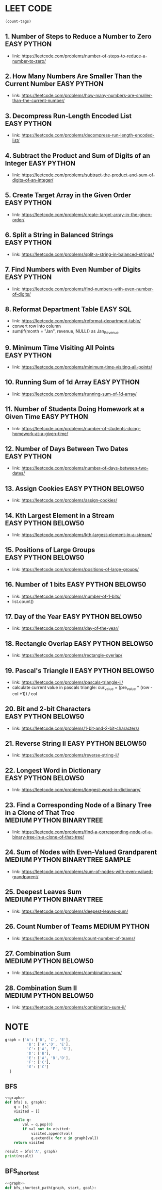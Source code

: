 * LEET CODE
# C-c C-c to run stats
#+begin_src emacs-lisp :colnames '(freq tags)
(count-tags)
#+end_src

#+RESULTS:
| freq | tags       |
|------+------------|
|   25 | PYTHON     |
|   22 | EASY       |
|   10 | BELOW50    |
|    4 | MEDIUM     |
|    3 | BINARYTREE |
|    1 | SQL        |
|    1 | SAMPLE     |

** 1. Number of Steps to Reduce a Number to Zero                :EASY:PYTHON:
   :LOGBOOK:
   CLOCK: [2020-07-09 Thu 15:52]--[2020-07-09 Thu 16:06] =>  0:14
   :END:
  - link: https://leetcode.com/problems/number-of-steps-to-reduce-a-number-to-zero/ 

** 2. How Many Numbers Are Smaller Than the Current Number      :EASY:PYTHON:
   :LOGBOOK:
   CLOCK: [2020-07-09 Thu 16:07]--[2020-07-09 Thu 16:20] =>  0:13
   :END:
  - link: https://leetcode.com/problems/how-many-numbers-are-smaller-than-the-current-number/
    
** 3. Decompress Run-Length Encoded List                        :EASY:PYTHON:
   :LOGBOOK:
   CLOCK: [2020-07-10 Fri 16:16]--[2020-07-10 Fri 16:42] =>  0:26
   CLOCK: [2020-07-10 Fri 16:14]--[2020-07-10 Fri 16:15] =>  0:01
   :END:
   - link: https://leetcode.com/problems/decompress-run-length-encoded-list/

** 4. Subtract the Product and Sum of Digits of an Integer      :EASY:PYTHON:
   :LOGBOOK:
   CLOCK: [2020-07-10 Fri 16:45]--[2020-07-10 Fri 17:02] =>  0:17
   :END:
   - link: https://leetcode.com/problems/subtract-the-product-and-sum-of-digits-of-an-integer/

** 5. Create Target Array in the Given Order                    :EASY:PYTHON:
   :LOGBOOK:
   CLOCK: [2020-07-10 Fri 17:10]--[2020-07-10 Fri 17:29] =>  0:19
   :END:
   - link: https://leetcode.com/problems/create-target-array-in-the-given-order/

** 6. Split a String in Balanced Strings                        :EASY:PYTHON:
  :LOGBOOK:
  CLOCK: [2020-07-10 Fri 17:49]--[2020-07-10 Fri 18:00] =>  0:11
  :END:
  - link: https://leetcode.com/problems/split-a-string-in-balanced-strings/

** 7. Find Numbers with Even Number of Digits                   :EASY:PYTHON:
   :LOGBOOK:
   CLOCK: [2020-07-10 Fri 23:44]--[2020-07-10 Fri 23:50] =>  0:06
   :END:
   - link: https://leetcode.com/problems/find-numbers-with-even-number-of-digits/

** 8. Reformat Department Table                                    :EASY:SQL:
   :LOGBOOK:
   CLOCK: [2020-07-12 Sun 16:28]--[2020-07-12 Sun 16:40] =>  0:12
   :END:
   - link: https://leetcode.com/problems/reformat-department-table/
   - convert row into column
   - sum(if(month = "Jan", revenue, NULL)) as Jan_Revenue
** 9. Minimum Time Visiting All Points                          :EASY:PYTHON:
   :LOGBOOK:
   CLOCK: [2020-07-12 Sun 22:46]--[2020-07-12 Sun 23:04] =>  0:18
   :END:
   - link: https://leetcode.com/problems/minimum-time-visiting-all-points/
** 10. Running Sum of 1d Array                                  :EASY:PYTHON:
   :LOGBOOK:
   CLOCK: [2020-07-12 Sun 23:07]--[2020-07-12 Sun 23:19] =>  0:12
   :END:
   - link: https://leetcode.com/problems/running-sum-of-1d-array/
** 11. Number of Students Doing Homework at a Given Time        :EASY:PYTHON:
   :LOGBOOK:
   CLOCK: [2020-07-12 Sun 23:23]--[2020-07-12 Sun 23:35] =>  0:12
   :END:
   - link: https://leetcode.com/problems/number-of-students-doing-homework-at-a-given-time/
** 12. Number of Days Between Two Dates                         :EASY:PYTHON:
   :LOGBOOK:
   CLOCK: [2020-07-12 Sun 23:39]--[2020-07-12 Sun 23:47] =>  0:08
   :END:
   - link: https://leetcode.com/problems/number-of-days-between-two-dates/
** 13. Assign Cookies                                  :EASY:PYTHON:BELOW50:
   :LOGBOOK:
   CLOCK: [2020-07-13 Mon 22:09]--[2020-07-13 Mon 23:05] =>  0:56
   :END:
   - link: https://leetcode.com/problems/assign-cookies/
** 14. Kth Largest Element in a Stream                 :EASY:PYTHON:BELOW50:
   :LOGBOOK:
   CLOCK: [2020-07-13 Mon 23:10]--[2020-07-13 Mon 23:39] =>  0:29
   :END:
   - link: https://leetcode.com/problems/kth-largest-element-in-a-stream/
** 15. Positions of Large Groups                       :EASY:PYTHON:BELOW50:
   :LOGBOOK:
   CLOCK: [2020-07-14 Tue 23:15]--[2020-07-14 Tue 23:40] =>  0:25
   :END:
   - link: https://leetcode.com/problems/positions-of-large-groups/
** 16. Number of 1 bits                                :EASY:PYTHON:BELOW50:
   :LOGBOOK:
   CLOCK: [2020-07-17 Fri 22:47]--[2020-07-17 Fri 23:00] =>  0:13
   :END:
  - link: https://leetcode.com/problems/number-of-1-bits/
  - list.count()
** 17. Day of the Year                                 :EASY:PYTHON:BELOW50:
   :LOGBOOK:
   CLOCK: [2020-07-17 Fri 23:00]--[2020-07-17 Fri 23:10] =>  0:10
   :END:
   - link: https://leetcode.com/problems/day-of-the-year/
** 18. Rectangle Overlap                               :EASY:PYTHON:BELOW50:
   :LOGBOOK:
   CLOCK: [2020-07-17 Fri 22:35]--[2020-07-17 Fri 23:00] =>  0:25
   :END:
   - link: https://leetcode.com/problems/rectangle-overlap/
** 19. Pascal's Triangle II                            :EASY:PYTHON:BELOW50:
   :LOGBOOK:
   CLOCK: [2020-07-20 Mon 22:36]--[2020-07-20 Mon 23:23] =>  0:47
   :END:
   - link: https://leetcode.com/problems/pascals-triangle-ii/
   - calculate current value in pascals triangle:
     cur_value = (pre_value * (row - col +1)) / col
** 20. Bit and 2-bit Characters                        :EASY:PYTHON:BELOW50:
   :LOGBOOK:
   CLOCK: [2020-07-21 Tue 21:46]--[2020-07-21 Tue 22:13] =>  0:27
   :END:
   - link: https://leetcode.com/problems/1-bit-and-2-bit-characters/ 
** 21. Reverse String II                               :EASY:PYTHON:BELOW50:
   :LOGBOOK:
   CLOCK: [2020-07-21 Tue 22:15]--[2020-07-21 Tue 23:13] =>  0:58
   :END:
   - link: https://leetcode.com/problems/reverse-string-ii/
** 22. Longest Word in Dictionary                       :EASY:PYTHON:BELOW50:
   :LOGBOOK:
   CLOCK: [2020-07-22 Wed 22:33]--[2020-07-22 Wed 22:47] =>  0:14
   CLOCK: [2020-07-22 Wed 22:27]--[2020-07-22 Wed 22:33] =>  0:06
   CLOCK: [2020-07-22 Wed 21:13]--[2020-07-22 Wed 22:00] =>  0:47
   :END:
   - link: https://leetcode.com/problems/longest-word-in-dictionary/
** 23. Find a Corresponding Node of a Binary Tree in a Clone of That Tree :MEDIUM:PYTHON:BINARYTREE:
   :LOGBOOK:
   CLOCK: [2020-07-22 Wed 22:59]--[2020-07-22 Wed 23:16] =>  0:17
   :END:
   - link: https://leetcode.com/problems/find-a-corresponding-node-of-a-binary-tree-in-a-clone-of-that-tree/ 
** 24. Sum of Nodes with Even-Valued Grandparent :MEDIUM:PYTHON:BINARYTREE:SAMPLE:
   :LOGBOOK:
   CLOCK: [2020-07-22 Wed 23:25]--[2020-07-22 Wed 23:52] =>  0:27
   :END:
   - link: https://leetcode.com/problems/sum-of-nodes-with-even-valued-grandparent/
** 25. Deepest Leaves Sum                   :MEDIUM:PYTHON:BINARYTREE:
   :LOGBOOK:
   CLOCK: [2020-07-23 Thu 18:39]--[2020-07-23 Thu 19:30] =>  0:51
   :END:
   - link: https://leetcode.com/problems/deepest-leaves-sum/ 

** 26. Count Number of Teams                                  :MEDIUM:PYTHON:
   :LOGBOOK:
   CLOCK: [2020-07-23 Thu 21:16]--[2020-07-23 Thu 21:59] =>  0:43
   :END:
   - link: https://leetcode.com/problems/count-number-of-teams/ 

** 27. Combination Sum                             :MEDIUM:PYTHON:BELOW50:
   :LOGBOOK:
   CLOCK: [2020-07-27 Mon 22:36]--[2020-07-27 Mon 23:19] =>  0:43
   :END:
   - link: https://leetcode.com/problems/combination-sum/

** 28. Combination Sum II                             :MEDIUM:PYTHON:BELOW50:
   :LOGBOOK:
   CLOCK: [2020-07-27 Mon 23:43]--[2020-07-28 Tue 00:23] =>  0:40
   :END:
   - link: https://leetcode.com/problems/combination-sum-ii/ 



* NOTE
#+NAME: graph
#+BEGIN_SRC python
graph = {'A': ['B', 'C', 'E'],
          'B': ['A','D', 'E'],
          'C': ['A', 'F', 'G'],
          'D': ['B'],
          'E': ['A', 'B','D'],
          'F': ['C'],
          'G': ['C']
  }
#+END_SRC

** BFS

#+BEGIN_SRC python :results output :print python :noweb yes
<<graph>>
def bfs( s, graph): 
	q = [s]
	visited = []

	while q:
		val = q.pop(0)
		if val not in visited:
			visited.append(val)
			q.extend(x for x in graph[val])
	return visited

result = bfs('A', graph)
print(result)
#+END_SRC

#+RESULTS:
: ['A', 'B', 'C', 'E', 'D', 'F', 'G']

** BFS_shortest

#+begin_src python :results output :noweb yes
<<graph>>
def bfs_shortest_path(graph, start, goal):
	if start == goal:
		return [start]

	q = [[ start ]]
	visited = []

	while q:
		path = q.pop(0)
		node = path[-1]
		if node not in visited:
			neighbours = graph[node]
			for neighbour in neighbours:
				new_path = list(path)
				new_path.append(neighbour)
				q.append(new_path)
				if neighbour == goal:
					return new_path
			visited.append(node)
	return []

result = bfs_shortest_path(graph, 'G', 'D')
print(result)
#+end_src

#+RESULTS:
: ['G', 'C', 'A', 'B', 'D']


** Backtrack

#+begin_src python :results output :noweb yes
candidates = [2,3,6,7]
target = 7
res = []
def dfs(idx, cur, path):
    if cur > target:
        return
    if cur == target:
        res.append(path)
        return
    for i in range(idx, len(candidates)):
        dfs(i, cur+ candidates[i], path + [candidates[i]])
dfs(0,0,[])
print(res)
#+end_src

#+RESULTS:
: [[2, 2, 3], [7]]
